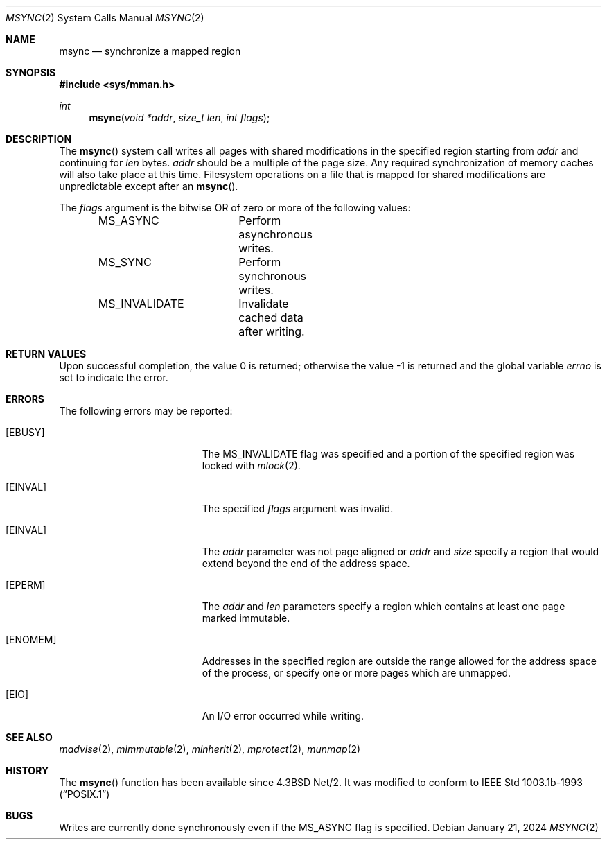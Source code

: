 .\"	$OpenBSD: msync.2,v 1.30 2024/01/21 17:46:03 deraadt Exp $
.\"	$NetBSD: msync.2,v 1.8 1995/10/12 15:41:09 jtc Exp $
.\"
.\" Copyright (c) 1991, 1993
.\"	The Regents of the University of California.  All rights reserved.
.\"
.\" Redistribution and use in source and binary forms, with or without
.\" modification, are permitted provided that the following conditions
.\" are met:
.\" 1. Redistributions of source code must retain the above copyright
.\"    notice, this list of conditions and the following disclaimer.
.\" 2. Redistributions in binary form must reproduce the above copyright
.\"    notice, this list of conditions and the following disclaimer in the
.\"    documentation and/or other materials provided with the distribution.
.\" 3. Neither the name of the University nor the names of its contributors
.\"    may be used to endorse or promote products derived from this software
.\"    without specific prior written permission.
.\"
.\" THIS SOFTWARE IS PROVIDED BY THE REGENTS AND CONTRIBUTORS ``AS IS'' AND
.\" ANY EXPRESS OR IMPLIED WARRANTIES, INCLUDING, BUT NOT LIMITED TO, THE
.\" IMPLIED WARRANTIES OF MERCHANTABILITY AND FITNESS FOR A PARTICULAR PURPOSE
.\" ARE DISCLAIMED.  IN NO EVENT SHALL THE REGENTS OR CONTRIBUTORS BE LIABLE
.\" FOR ANY DIRECT, INDIRECT, INCIDENTAL, SPECIAL, EXEMPLARY, OR CONSEQUENTIAL
.\" DAMAGES (INCLUDING, BUT NOT LIMITED TO, PROCUREMENT OF SUBSTITUTE GOODS
.\" OR SERVICES; LOSS OF USE, DATA, OR PROFITS; OR BUSINESS INTERRUPTION)
.\" HOWEVER CAUSED AND ON ANY THEORY OF LIABILITY, WHETHER IN CONTRACT, STRICT
.\" LIABILITY, OR TORT (INCLUDING NEGLIGENCE OR OTHERWISE) ARISING IN ANY WAY
.\" OUT OF THE USE OF THIS SOFTWARE, EVEN IF ADVISED OF THE POSSIBILITY OF
.\" SUCH DAMAGE.
.\"
.\"	@(#)msync.2	8.1 (Berkeley) 6/9/93
.\"
.Dd $Mdocdate: January 21 2024 $
.Dt MSYNC 2
.Os
.Sh NAME
.Nm msync
.Nd synchronize a mapped region
.Sh SYNOPSIS
.In sys/mman.h
.Ft int
.Fn msync "void *addr" "size_t len" "int flags"
.Sh DESCRIPTION
The
.Fn msync
system call writes all pages with shared modifications
in the specified region starting from
.Fa addr
and continuing for
.Fa len
bytes.
.Fa addr
should be a multiple of the page size.
Any required synchronization of memory caches
will also take place at this time.
Filesystem operations on a file that is mapped for shared modifications
are unpredictable except after an
.Fn msync .
.Pp
The
.Fa flags
argument is the bitwise OR of zero or more of the following values:
.Bd -literal -offset indent
MS_ASYNC	Perform asynchronous writes.
MS_SYNC		Perform synchronous writes.
MS_INVALIDATE	Invalidate cached data after writing.
.Ed
.Sh RETURN VALUES
.Rv -std
.Sh ERRORS
The following errors may be reported:
.Bl -tag -width Er
.It Bq Er EBUSY
The
.Dv MS_INVALIDATE
flag was specified and a portion of the specified region
was locked with
.Xr mlock 2 .
.It Bq Er EINVAL
The specified
.Fa flags
argument was invalid.
.It Bq Er EINVAL
The
.Fa addr
parameter was not page aligned or
.Fa addr
and
.Fa size
specify a region that would extend beyond the end of the address space.
.It Bq Er EPERM
The
.Fa addr
and
.Fa len
parameters specify a region which contains at least one page marked immutable.
.It Bq Er ENOMEM
Addresses in the specified region are outside the range allowed
for the address space of the process, or specify one or more pages
which are unmapped.
.It Bq Er EIO
An I/O error occurred while writing.
.El
.Sh SEE ALSO
.Xr madvise 2 ,
.Xr mimmutable 2 ,
.Xr minherit 2 ,
.Xr mprotect 2 ,
.Xr munmap 2
.Sh HISTORY
The
.Fn msync
function has been available since
.Bx 4.3 Net/2 .
It was modified to conform to
.St -p1003.1b-93
.Sh BUGS
Writes are currently done synchronously even if the
.Dv MS_ASYNC
flag is specified.
